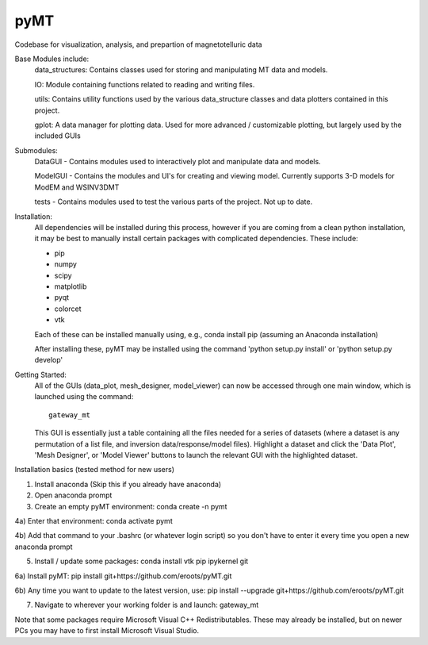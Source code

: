 pyMT
====

Codebase for visualization, analysis, and prepartion of magnetotelluric data

Base Modules include:
	data_structures: Contains classes used for storing and manipulating MT data and models.

	IO: Module containing functions related to reading and writing files.

	utils: Contains utility functions used by the various data_structure classes and data 
	plotters contained in this project.

	gplot: A data manager for plotting data. Used for more advanced / customizable plotting, but largely used by the included GUIs
	
Submodules:
	DataGUI - Contains modules used to interactively plot and manipulate data and models.

	ModelGUI - Contains the modules and UI's for creating and viewing model. Currently supports 3-D models for ModEM and WSINV3DMT

	tests - Contains modules used to test the various parts of the project. Not up to date.

Installation:
	All dependencies will be installed during this process, however if you are coming from a clean python installation, it may be best to manually install certain packages with complicated dependencies.
	These include:

	* pip
	* numpy
	* scipy
	* matplotlib
	* pyqt
	* colorcet
	* vtk
	
	Each of these can be installed manually using, e.g., conda install pip (assuming an Anaconda installation)
	
	After installing these, pyMT may be installed using the command 'python setup.py install' or 'python setup.py develop'

Getting Started:
	All of the GUIs (data_plot, mesh_designer, model_viewer) can now be accessed through one main window, which is launched using the command::

		gateway_mt

	This GUI is essentially just a table containing all the files needed for a series of datasets (where a dataset is any permutation of a list file, and inversion data/response/model files). Highlight a dataset and click the 'Data Plot', 'Mesh Designer', or 'Model Viewer' buttons to launch the relevant GUI with the highlighted dataset.

Installation basics (tested method for new users)

1) Install anaconda (Skip this if you already have anaconda)

2) Open anaconda prompt

3) Create an empty pyMT environment: conda create -n pymt

4a) Enter that environment: conda activate pymt

4b) Add that command to your .bashrc (or whatever login script) so you don't have to enter it every time you open a new anaconda prompt

5) Install / update some packages: conda install vtk pip ipykernel git

6a) Install pyMT: pip install git+https://github.com/eroots/pyMT.git

6b) Any time you want to update to the latest version, use: pip install --upgrade  git+https://github.com/eroots/pyMT.git

7) Navigate to wherever your working folder is and launch: gateway_mt

Note that some packages require Microsoft Visual C++ Redistributables. These may already be installed, but on newer PCs you may have to first install Microsoft Visual Studio.

